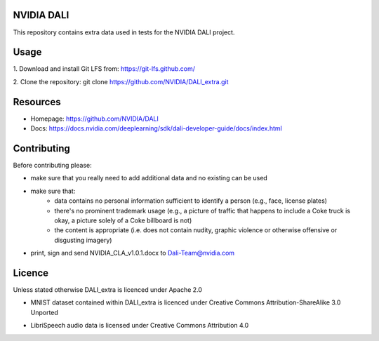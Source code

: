 |License|  |Documentation|

NVIDIA DALI
===========

This repository contains extra data used in tests for the NVIDIA DALI project.

Usage
=====

1. Download and install Git LFS from:
https://git-lfs.github.com/

2. Clone the repository:
git clone https://github.com/NVIDIA/DALI_extra.git

Resources
=========
* Homepage: https://github.com/NVIDIA/DALI
* Docs: https://docs.nvidia.com/deeplearning/sdk/dali-developer-guide/docs/index.html

Contributing
============

Before contributing please:

* make sure that you really need to add additional data and no existing can be used
* make sure that:
    * data contains no personal information sufficient to identify a person (e.g., face, license plates)
    * there's no prominent trademark usage (e.g., a picture of traffic that happens to include a Coke truck is okay, a picture solely of a Coke billboard is not)
    * the content is appropriate (i.e. does not contain nudity, graphic violence or otherwise offensive or disgusting imagery)
* print, sign and send NVIDIA_CLA_v1.0.1.docx to Dali-Team@nvidia.com

Licence
=======

Unless stated otherwise DALI_extra is licenced under Apache 2.0

* MNIST dataset contained within DALI_extra is licenced under Creative Commons Attribution-ShareAlike 3.0 Unported

.. |License| image:: https://img.shields.io/badge/License-Apache%202.0-blue.svg
   :target: https://opensource.org/licenses/Apache-2.0

.. |Documentation| image:: https://img.shields.io/badge/Nvidia%20DALI-documentation-brightgreen.svg?longCache=true
   :target: https://docs.nvidia.com/deeplearning/sdk/dali-developer-guide/

* LibriSpeech audio data is licensed under Creative Commons Attribution 4.0

